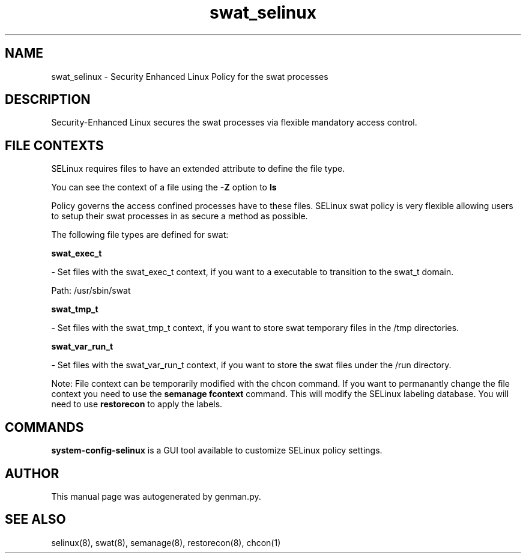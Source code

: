 .TH  "swat_selinux"  "8"  "swat" "dwalsh@redhat.com" "swat SELinux Policy documentation"
.SH "NAME"
swat_selinux \- Security Enhanced Linux Policy for the swat processes
.SH "DESCRIPTION"

Security-Enhanced Linux secures the swat processes via flexible mandatory access
control.  
.SH FILE CONTEXTS
SELinux requires files to have an extended attribute to define the file type. 
.PP
You can see the context of a file using the \fB\-Z\fP option to \fBls\bP
.PP
Policy governs the access confined processes have to these files. 
SELinux swat policy is very flexible allowing users to setup their swat processes in as secure a method as possible.
.PP 
The following file types are defined for swat:


.EX
.B swat_exec_t 
.EE

- Set files with the swat_exec_t context, if you want to a executable to transition to the swat_t domain.

.br
Path: 
/usr/sbin/swat

.EX
.B swat_tmp_t 
.EE

- Set files with the swat_tmp_t context, if you want to store swat temporary files in the /tmp directories.


.EX
.B swat_var_run_t 
.EE

- Set files with the swat_var_run_t context, if you want to store the swat files under the /run directory.

Note: File context can be temporarily modified with the chcon command.  If you want to permanantly change the file context you need to use the 
.B semanage fcontext 
command.  This will modify the SELinux labeling database.  You will need to use
.B restorecon
to apply the labels.

.SH "COMMANDS"

.PP
.B system-config-selinux 
is a GUI tool available to customize SELinux policy settings.

.SH AUTHOR	
This manual page was autogenerated by genman.py.

.SH "SEE ALSO"
selinux(8), swat(8), semanage(8), restorecon(8), chcon(1)
